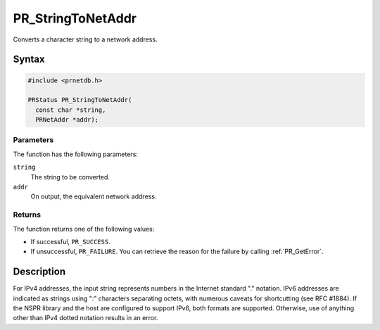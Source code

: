 PR_StringToNetAddr
==================

Converts a character string to a network address.


Syntax
------

.. code::

   #include <prnetdb.h>

   PRStatus PR_StringToNetAddr(
     const char *string,
     PRNetAddr *addr);


Parameters
~~~~~~~~~~

The function has the following parameters:

``string``
   The string to be converted.
``addr``
   On output, the equivalent network address.


Returns
~~~~~~~

The function returns one of the following values:

-  If successful, ``PR_SUCCESS``.
-  If unsuccessful, ``PR_FAILURE``. You can retrieve the reason for the
   failure by calling :ref:`PR_GetError`.


Description
-----------

For IPv4 addresses, the input string represents numbers in the Internet
standard "." notation. IPv6 addresses are indicated as strings using ":"
characters separating octets, with numerous caveats for shortcutting
(see RFC #1884). If the NSPR library and the host are configured to
support IPv6, both formats are supported. Otherwise, use of anything
other than IPv4 dotted notation results in an error.
